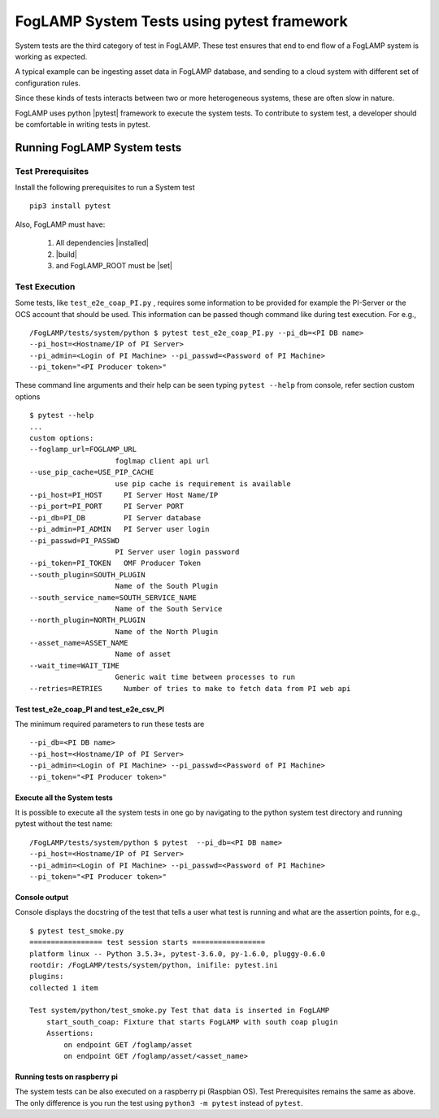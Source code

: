 
.. |pytest| raw:: html

   <a href="https://docs.pytest.org/en/latest/#" target="_blank">pytest</a>

.. |installed| raw:: html

   <a href="https://github.com/foglamp/FogLAMP#build-prerequisites" target="_blank">installed</a>

.. |build| raw:: html

   <a href="https://github.com/foglamp/FogLAMP#build" target="_blank">build</a>

.. |set| raw:: html

   <a href="https://github.com/foglamp/FogLAMP#testing-foglamp-from-your-development-environment" target="_blank">set</a>

.. =============================================

*******************************************
FogLAMP System Tests using pytest framework
*******************************************

System tests are the third category of test in FogLAMP. These test ensures that end to end flow of a FogLAMP system is
working as expected.

A typical example can be ingesting asset data in FogLAMP database, and sending to a cloud system with different set of
configuration rules.

Since these kinds of tests interacts between two or more heterogeneous systems, these are often slow in nature.

FogLAMP uses python |pytest| framework to execute the system tests. To contribute to system test, a developer should
be comfortable in writing tests in pytest.

Running FogLAMP System tests
============================

Test Prerequisites
------------------

Install the following prerequisites to run a System test ::

   pip3 install pytest

Also, FogLAMP must have:

   1. All dependencies |installed|
   2. |build|
   3. and FogLAMP_ROOT must be |set|


Test Execution
--------------

Some tests, like ``test_e2e_coap_PI.py`` , requires some information to be provided
for example the PI-Server or the OCS account that should be used. This information can be passed though command
like during test execution. For e.g., ::
    /FogLAMP/tests/system/python $ pytest test_e2e_coap_PI.py --pi_db=<PI DB name>
    --pi_host=<Hostname/IP of PI Server>
    --pi_admin=<Login of PI Machine> --pi_passwd=<Password of PI Machine>
    --pi_token="<PI Producer token>"

These command line arguments and their help can be seen typing ``pytest --help`` from console, refer section
custom options ::

    $ pytest --help
    ...
    custom options:
    --foglamp_url=FOGLAMP_URL
                        foglmap client api url
    --use_pip_cache=USE_PIP_CACHE
                        use pip cache is requirement is available
    --pi_host=PI_HOST     PI Server Host Name/IP
    --pi_port=PI_PORT     PI Server PORT
    --pi_db=PI_DB         PI Server database
    --pi_admin=PI_ADMIN   PI Server user login
    --pi_passwd=PI_PASSWD
                        PI Server user login password
    --pi_token=PI_TOKEN   OMF Producer Token
    --south_plugin=SOUTH_PLUGIN
                        Name of the South Plugin
    --south_service_name=SOUTH_SERVICE_NAME
                        Name of the South Service
    --north_plugin=NORTH_PLUGIN
                        Name of the North Plugin
    --asset_name=ASSET_NAME
                        Name of asset
    --wait_time=WAIT_TIME
                        Generic wait time between processes to run
    --retries=RETRIES     Number of tries to make to fetch data from PI web api


Test test_e2e_coap_PI and test_e2e_csv_PI
+++++++++++++++++++++++++++++++++++++++++

The minimum required parameters to run these tests are ::

    --pi_db=<PI DB name>
    --pi_host=<Hostname/IP of PI Server>
    --pi_admin=<Login of PI Machine> --pi_passwd=<Password of PI Machine>
    --pi_token="<PI Producer token>"

Execute all the System tests
++++++++++++++++++++++++++++

It is possible to execute all the system tests in one go by navigating to the python system test directory
and running pytest without the test name::

    /FogLAMP/tests/system/python $ pytest  --pi_db=<PI DB name>
    --pi_host=<Hostname/IP of PI Server>
    --pi_admin=<Login of PI Machine> --pi_passwd=<Password of PI Machine>
    --pi_token="<PI Producer token>"

Console output
++++++++++++++

Console displays the docstring of the test that tells a user what test is running and what are the assertion points, for e.g., ::

    $ pytest test_smoke.py
    ================= test session starts =================
    platform linux -- Python 3.5.3+, pytest-3.6.0, py-1.6.0, pluggy-0.6.0
    rootdir: /FogLAMP/tests/system/python, inifile: pytest.ini
    plugins:
    collected 1 item

    Test system/python/test_smoke.py Test that data is inserted in FogLAMP
        start_south_coap: Fixture that starts FogLAMP with south coap plugin
        Assertions:
            on endpoint GET /foglamp/asset
            on endpoint GET /foglamp/asset/<asset_name>


Running tests on raspberry pi
+++++++++++++++++++++++++++++

The system tests can be also executed on a raspberry pi (Raspbian OS). Test Prerequisites remains the same as above.
The only difference is you run the test using ``python3 -m pytest`` instead of ``pytest``.